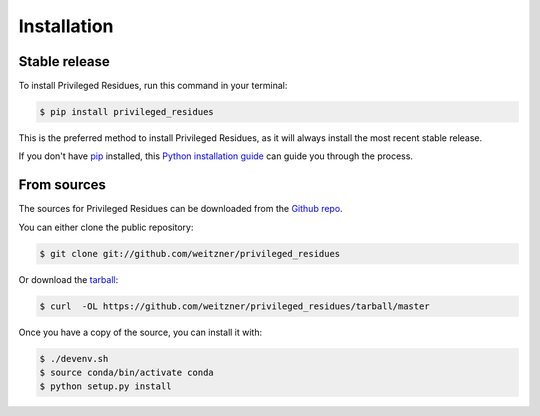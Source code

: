 .. highlight:: shell

============
Installation
============


Stable release
--------------

To install Privileged Residues, run this command in your terminal:

.. code-block:: console

    $ pip install privileged_residues

This is the preferred method to install Privileged Residues, as it will always install the most recent stable release.

If you don't have `pip`_ installed, this `Python installation guide`_ can guide
you through the process.

.. _pip: https://pip.pypa.io
.. _Python installation guide: http://docs.python-guide.org/en/latest/starting/installation/


From sources
------------

The sources for Privileged Residues can be downloaded from the `Github repo`_.

You can either clone the public repository:

.. code-block:: console

    $ git clone git://github.com/weitzner/privileged_residues

Or download the `tarball`_:

.. code-block:: console

    $ curl  -OL https://github.com/weitzner/privileged_residues/tarball/master

Once you have a copy of the source, you can install it with:

.. code-block:: console

    $ ./devenv.sh
    $ source conda/bin/activate conda
    $ python setup.py install

.. _Github repo: https://github.com/weitzner/privileged_residues
.. _tarball: https://github.com/weitzner/privileged_residues/tarball/master
